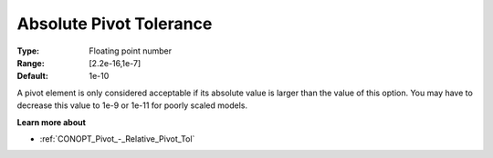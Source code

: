 .. _CONOPT_Pivot_-_Absolute_Pivot_Tol:

Absolute Pivot Tolerance
========================



:Type:	Floating point number	
:Range:	[2.2e-16,1e-7]	
:Default:	1e-10	



A pivot element is only considered acceptable if its absolute value is larger than the value of this option. You may have to decrease this value to 1e-9 or 1e-11 for poorly scaled models. 



**Learn more about** 

*	:ref:`CONOPT_Pivot_-_Relative_Pivot_Tol`  
